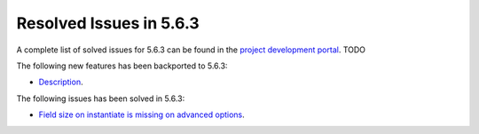 .. _resolved_issues_563:

Resolved Issues in 5.6.3
--------------------------------------------------------------------------------

A complete list of solved issues for 5.6.3 can be found in the `project development portal <https://github.com/OpenNebula/one/milestone/XXXX>`__. TODO

The following new features has been backported to 5.6.3:

- `Description <https://github.com/OpenNebula/one/issues/XXXX>`__.

The following issues has been solved in 5.6.3:

- `Field size on instantiate is missing on advanced options <https://github.com/OpenNebula/one/issues/2450>`__.
